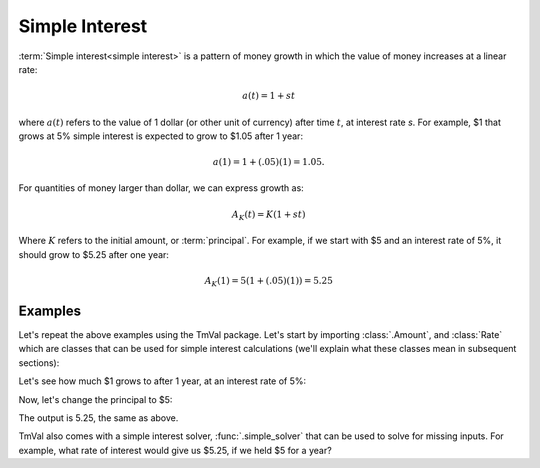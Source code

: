 ========================
Simple Interest
========================
:term:`Simple interest<simple interest>` is a pattern of money growth in which the value of money increases at a linear rate:

.. math::

   a(t) = 1 + st

where :math:`a(t)` refers to the value of 1 dollar (or other unit of currency) after time :math:`t`, at interest rate `s`. For example, $1 that grows at 5% simple interest is expected to grow to $1.05 after 1 year:

.. math::

   a(1) = 1 + (.05)(1) = 1.05.

For quantities of money larger than dollar, we can express growth as:

.. math::

   A_K(t) = K(1 + st)

Where :math:`K` refers to the initial amount, or :term:`principal`. For example, if we start with $5 and an interest rate of 5%, it should grow to $5.25 after one year:

.. math::

   A_K(1) = 5(1 + (.05)(1)) = 5.25

Examples
========================

Let's repeat the above examples using the TmVal package. Let's start by importing :class:`.Amount`, and :class:`Rate` which are classes that can be used for simple interest calculations (we'll explain what these classes mean in subsequent sections):

.. ipython:: python

   from tmval import Amount, Rate

Let's see how much $1 grows to after 1 year, at an interest rate of 5%:

.. ipython:: python

   my_amt = Amount(k=1, gr=Rate(s=.05))
   print(my_amt.val(1))


Now, let's change the principal to $5:

.. ipython:: python

   my_amt = Amount(k=5, gr=Rate(s=.05))
   print(my_amt.val(1))

The output is 5.25, the same as above.

TmVal also comes with a simple interest solver, :func:`.simple_solver` that can be used to solve for missing inputs. For example, what rate of interest would give us $5.25, if we held $5 for a year?

.. ipython:: python

   from tmval import simple_solver
   s = simple_solver(fv=5.25, pv=5, t=1)
   print(s)
